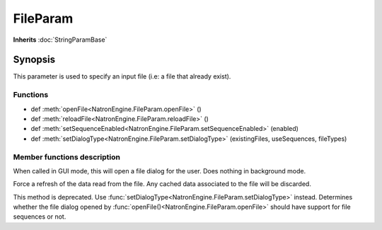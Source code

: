 .. module:: NatronEngine
.. _FileParam:

FileParam
*********

**Inherits** :doc:`StringParamBase`

Synopsis
--------

This parameter is used to specify an input file (i.e: a file that already exist). 


Functions
^^^^^^^^^


*    def :meth:`openFile<NatronEngine.FileParam.openFile>` ()
*    def :meth:`reloadFile<NatronEngine.FileParam.reloadFile>` ()
*    def :meth:`setSequenceEnabled<NatronEngine.FileParam.setSequenceEnabled>` (enabled)
*	 def :meth:`setDialogType<NatronEngine.FileParam.setDialogType>` (existingFiles, useSequences, fileTypes)


Member functions description
^^^^^^^^^^^^^^^^^^^^^^^^^^^^


.. method:: NatronEngine.FileParam.openFile()


When called in GUI mode, this will open a file dialog for the user. Does nothing in 
background mode.


.. method:: NatronEngine.FileParam.reloadFile()


Force a refresh of the data read from the file. Any cached data associated to the file will be 
discarded. 




.. method:: NatronEngine.FileParam.setSequenceEnabled(enabled)


    :param enabled: :class:`bool<PySide.QtCore.bool>`

This method is deprecated. Use :func:`setDialogType<NatronEngine.FileParam.setDialogType>` instead.
Determines whether the file dialog opened by :func:`openFile()<NatronEngine.FileParam.openFile>`
should have support for file sequences or not.

.. method:: NatronEngine.FileParam.setDialogType (existingFiles, useSequences, fileTypes)

	:param existingFiles: :class:`bool<PySide.QtCore.bool>`
	:param useSequences: :class:`bool<PySide.QtCore.bool>`
	:param fileTypes: :class:`Sequence`

	Set the kind of file selector this parameter should be. 
	If *existingFiles* is set to **True** then the dialog will only be able to select existing
	files, otherwise the user will be able to specify non-existing files. The later case
	is useful when asking the user for a location where to save a file.
	
	If *useSequences* is **True** then the file dialog will be able to gather files by sequences.
	This is mostly useful when you need to retrieve images from the user.
	
	*fileTypes* indicates a list of file types accepted by the dialog.